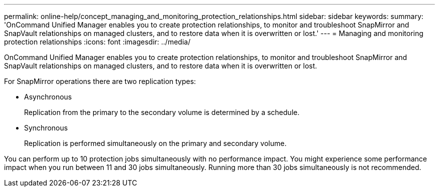 ---
permalink: online-help/concept_managing_and_monitoring_protection_relationships.html
sidebar: sidebar
keywords: 
summary: 'OnCommand Unified Manager enables you to create protection relationships, to monitor and troubleshoot SnapMirror and SnapVault relationships on managed clusters, and to restore data when it is overwritten or lost.'
---
= Managing and monitoring protection relationships
:icons: font
:imagesdir: ../media/

[.lead]
OnCommand Unified Manager enables you to create protection relationships, to monitor and troubleshoot SnapMirror and SnapVault relationships on managed clusters, and to restore data when it is overwritten or lost.

For SnapMirror operations there are two replication types:

* Asynchronous
+
Replication from the primary to the secondary volume is determined by a schedule.

* Synchronous
+
Replication is performed simultaneously on the primary and secondary volume.

You can perform up to 10 protection jobs simultaneously with no performance impact. You might experience some performance impact when you run between 11 and 30 jobs simultaneously. Running more than 30 jobs simultaneously is not recommended.
